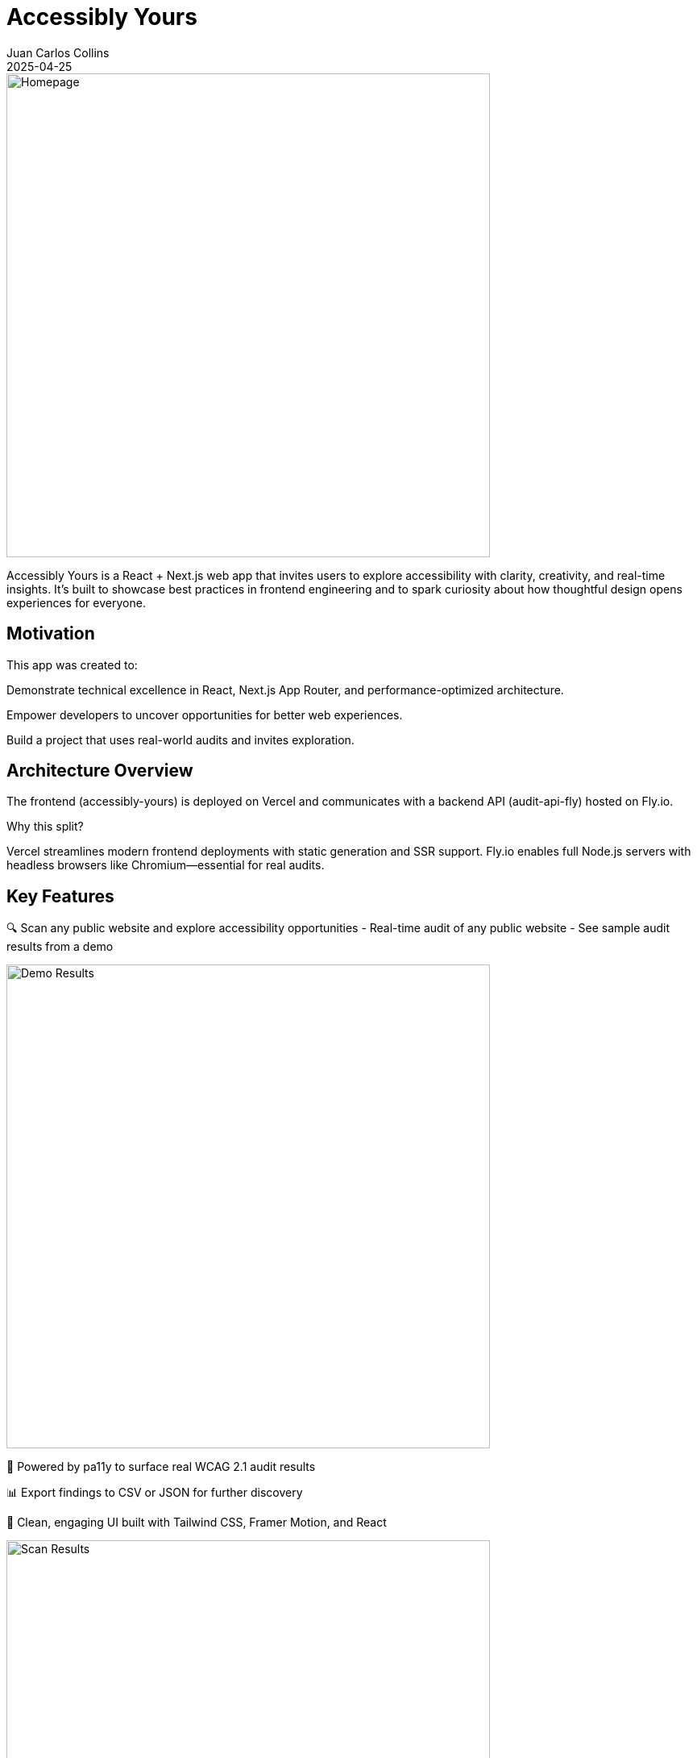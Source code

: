 = Accessibly Yours
:author: Juan Carlos Collins
:revdate: 2025-04-25
:toc: macro
:toclevels: 2

image::public/screenshots/Accessibly-Yours-Home.png[Homepage, width=600]

Accessibly Yours is a React + Next.js web app that invites users to explore accessibility with clarity, creativity, and real-time insights. It’s built to showcase best practices in frontend engineering and to spark curiosity about how thoughtful design opens experiences for everyone.

== Motivation

This app was created to:

Demonstrate technical excellence in React, Next.js App Router, and performance-optimized architecture.

Empower developers to uncover opportunities for better web experiences.

Build a project that uses real-world audits and invites exploration.

== Architecture Overview

The frontend (accessibly-yours) is deployed on Vercel and communicates with a backend API (audit-api-fly) hosted on Fly.io.

Why this split?

Vercel streamlines modern frontend deployments with static generation and SSR support.
Fly.io enables full Node.js servers with headless browsers like Chromium—essential for real audits.

== Key Features

🔍 Scan any public website and explore accessibility opportunities
- Real-time audit of any public website
- See sample audit results from a demo

image::public/screenshots/Accessibly-Yours-Demo.png[Demo Results, width=600]

🧪 Powered by pa11y to surface real WCAG 2.1 audit results

📊 Export findings to CSV or JSON for further discovery

🧠 Clean, engaging UI built with Tailwind CSS, Framer Motion, and React

image::public/screenshots/Accessibly-Yours-Scanner.png[Scan Results, width=600]


== Technology Stack

Frontend: React 18+, Next.js App Router, TypeScript, Tailwind CSS, Framer Motion

Testing: Jest, React Testing Library

Deployment: Vercel (frontend), Fly.io (backend with Puppeteer)

Audit Engine: pa11y, headless Chromium

== Setup & Development

Clone the repository

Run npm install

Start local dev server: npm run dev

Environment should point to: https://audit-api-fly-01.fly.dev

== Deployment

Push to main branch → auto-deploys to Vercel

Live app: https://accessibly-yours.vercel.app

== Accessibility Principles

- Use of semantic HTML to support screen readers and keyboard navigation

- Clear visual focus indicators for all interactive elements

- Strong color contrast and scalable typography

- Designs that respect user choice and motion preferences (in-progress)

- Storytelling that celebrates curiosity, agency, and clarity

== Audit Results

image::https://img.shields.io/badge/Lighthouse-100%20Performance,%20Accessibility,%20Best%20Practices,%20SEO-brightgreen.svg?style=flat-square&logo=lighthouse&labelColor=202124[Accessibly Yours Lighthouse Score Badge]

*All categories scored 100 in latest Lighthouse audit (FCP: 0.3s, LCP: 0.5s, CLS: 0, TBT: 10ms).*

- 🚀 **Smart Local Storage Caching**:
  - WCAG/pa11y audit results are cached per URL.
  - Lighthouse Site Quality scores are also cached per URL.
  - Reduces network calls, improves reload speeds dramatically.


== Gotchas / Notes

Tailwind CSS SSR hydration is needed; thus, GitHub Pages was not viable.

All audits are proxied through the Fly.io backend to enable headless browsing.

This app emphasizes exploration rather than enforcement of standards.

== Future Enhancements

✨ Visualize audit results with charts and scores

✨ Offer smart fix suggestions based on audit results

✨ Progressive Web App (PWA) support for offline exploration

✨ Deepen motion accessibility for reduced-motion users

== Related Project

See the paired backend server: https://github.com/juancarlucci/audit-api-fly